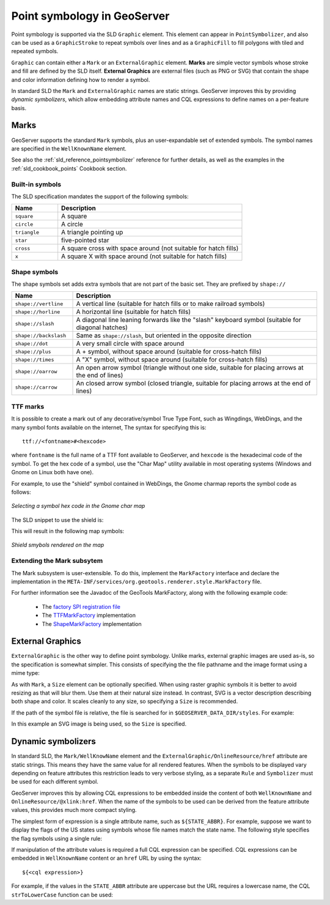 .. _pointsymbols:

Point symbology in GeoServer
============================

Point symbology is supported via the SLD ``Graphic`` element. 
This element can appear in ``PointSymbolizer``, and also can be used as a ``GraphicStroke`` to repeat symbols over lines and as a ``GraphicFill`` to fill polygons with tiled and repeated symbols. 

``Graphic`` can contain either a ``Mark`` or an ``ExternalGraphic`` element. 
**Marks** are simple vector symbols whose stroke and fill are defined by the SLD itself.  
**External Graphics** are external files (such as PNG or SVG) that contain the shape and color information defining how to render a symbol.

In standard SLD the ``Mark`` and ``ExternalGraphic`` names are static strings.  
GeoServer improves this by providing `dynamic symbolizers`, which allow embedding attribute names and CQL expressions to define names on a per-feature basis. 

Marks
-----

GeoServer supports the standard ``Mark`` symbols, plus an user-expandable set of extended symbols.
The symbol names are specified in the ``WellKnownName`` element.

See also the :ref:`sld_reference_pointsymbolizer` reference for further details, as well as the examples in the :ref:`sld_cookbook_points` Cookbook section. 

Built-in symbols
~~~~~~~~~~~~~~~~

The SLD specification mandates the support of the following symbols:

.. list-table::
   :widths: 20 80
   
   * - **Name**
     - **Description**
   * - ``square``
     - A square
   * - ``circle``
     - A circle
   * - ``triangle``
     - A triangle pointing up
   * - ``star``
     - five-pointed star
   * - ``cross``
     - A square cross with space around (not suitable for hatch fills)
   * - ``x``
     - A square X with space around (not suitable for hatch fills)

Shape symbols
~~~~~~~~~~~~~~~~~

The shape symbols set adds extra symbols that are not part of the basic set.  They are prefixed by ``shape://``

.. list-table::
   :widths: 20 80
   
   * - **Name**
     - **Description**
   * - ``shape://vertline``
     - A vertical line (suitable for hatch fills or to make railroad symbols)
   * - ``shape://horline``
     - A horizontal line (suitable for hatch fills)
   * - ``shape://slash`` 
     - A diagonal line leaning forwards like the "slash" keyboard symbol (suitable for diagonal hatches)
   * - ``shape://backslash``
     - Same as ``shape://slash``, but oriented in the opposite direction
   * - ``shape://dot``
     - A very small circle with space around
   * - ``shape://plus``
     - A + symbol, without space around (suitable for cross-hatch fills)
   * - ``shape://times``
     - A "X" symbol, without space around (suitable for cross-hatch fills)
   * - ``shape://oarrow``
     - An open arrow symbol (triangle without one side, suitable for placing arrows at the end of lines)
   * - ``shape://carrow``
     - An closed arrow symbol (closed triangle, suitable for placing arrows at the end of lines)

TTF marks
~~~~~~~~~~~~~

It is possible to create a mark out of any decorative/symbol True Type Font, such as Wingdings, WebDings, and the many symbol fonts available on the internet,
The syntax for specifying this is::
   
   ttf://<fontname>#<hexcode>

where ``fontname`` is the full name of a TTF font available to GeoServer, and ``hexcode`` is the hexadecimal code of the symbol. 
To get the hex code of a symbol, use the "Char Map" utility available in most operating systems (Windows and Gnome on Linux both have one).

For example, to use the "shield" symbol contained in WebDings, the Gnome charmap reports the symbol code as follows:

.. figure:: images/charmap.png
   :align: center

   *Selecting a symbol hex code in the Gnome char map*

The SLD snippet to use the shield is:

.. code-block:: xml 
   :linenos: 
 
    <PointSymbolizer>
        <Graphic>
          <Mark>
            <WellKnownName>ttf://Webdings#0x0064</WellKnownName>
            <Fill>
              <CssParameter name="fill">#AAAAAA</CssParameter>
            </Fill>
            <Stroke/>
          </Mark>
        <Size>16</Size>
      </Graphic>
    </PointSymbolizer>

This will result in the following map symbols:

.. figure:: images/shields.png
   :align: center

   *Shield smybols rendered on the map*

Extending the Mark subsytem
~~~~~~~~~~~~~~~~~~~~~~~~~~~

The Mark subsystem is user-extensible.  
To do this, implement the ``MarkFactory`` interface and declare the implementation in the ``META-INF/services/org.geotools.renderer.style.MarkFactory`` file.

For further information see the Javadoc of the GeoTools MarkFactory, along with the following example code:
   
   * The `factory SPI registration file <http://svn.osgeo.org/geotools/trunk/modules/library/render/src/main/resources/META-INF/services/org.geotools.renderer.style.MarkFactory>`_
   * The `TTFMarkFactory <http://svn.osgeo.org/geotools/trunk/modules/library/render/src/main/java/org/geotools/renderer/style/TTFMarkFactory.java>`_ implementation
   * The `ShapeMarkFactory <http://svn.osgeo.org/geotools/trunk/modules/library/render/src/main/java/org/geotools/renderer/style/ShapeMarkFactory.java>`_ implementation  
   
External Graphics
-----------------

``ExternalGraphic`` is the other way to define point symbology. 
Unlike marks, external graphic images are used as-is, so the specification is somewhat simpler.
This consists of specifying the the file pathname and the image format using a mime type:  

.. code-block:: xml 
   :linenos: 
 
    <PointSymbolizer>
        <Graphic>
           <ExternalGraphic>
              <OnlineResource xlink:type="simple" xlink:href="http://mywebsite.com/pointsymbol.png" />
              <Format>image/png</Format>
           </ExternalGraphic>
        </Graphic>
    </PointSymbolizer>

As with ``Mark``, a ``Size`` element can be optionally specified.  
When using raster graphic symbols it is better to avoid resizing as that will blur them.  
Use them at their natural size instead.
In contrast, SVG is a vector description describing both shape and color.  
It scales cleanly to any size, so specifying a ``Size`` is recommended.

If the path of the symbol file is relative,  
the file is searched for in ``$GEOSERVER_DATA_DIR/styles``.  
For example:

.. code-block:: xml 
   :linenos: 

    <PointSymbolizer>
      <Graphic>
        <ExternalGraphic>
          <OnlineResource xlink:type="simple" xlink:href="burg02.svg" />
          <Format>image/svg+xml</Format>
        </ExternalGraphic>
        <Size>20</Size>
      </Graphic>
    </PointSymbolizer>

In this example an SVG image is being used, so the ``Size`` is specified. 

Dynamic symbolizers
-------------------

In standard SLD, the ``Mark/WellKnowName`` element and the ``ExternalGraphic/OnlineResource/href`` attribute are static strings.  
This means they have the same value for all rendered features.
When the symbols to be displayed vary depending on feature attributes this restriction leads to very verbose styling, as a separate ``Rule`` and ``Symbolizer`` must be used for each different symbol.

GeoServer improves this by allowing CQL expressions to be embedded inside the content of both ``WellKnownName`` and ``OnlineResource/@xlink:href``.
When the name of the symbols to be used can be derived from the feature attribute values, this provides much more compact styling. 

The simplest form of expression is a single attribute name, such as ``${STATE_ABBR}``.
For example, suppose we want to display the flags of the US states using symbols whose file names match the state name.
The following style specifies the flag symbols using a single rule:

.. code-block:: xml 
   :linenos: 
   
   <ExternalGraphic>
      <OnlineResource xlink:type="simple" xlink:href="http://mysite.com/tn_${STATE_ABBR}.jpg"/>
      <Format>image/gif</Format>
   </ExternalGraphic>
   
If manipulation of the attribute values is required a full CQL expression can be specified. 
CQL expressions can be embedded in ``WellKnownName`` content or an ``href`` URL by using the syntax::
	
  ${<cql expression>}


For example, if the values in the ``STATE_ABBR`` attribute are uppercase but the URL requires a lowercase name, the CQL ``strToLowerCase`` function can be used:

.. code-block:: xml 
   :linenos: 

   <ExternalGraphic>
      <OnlineResource xlink:type="simple"
      xlink:href="http://mysite.com/tn_${strToLowerCase(STATE_ABBR)}.jpg" />
      <Format>image/gif</Format>
   </ExternalGraphic>
   

